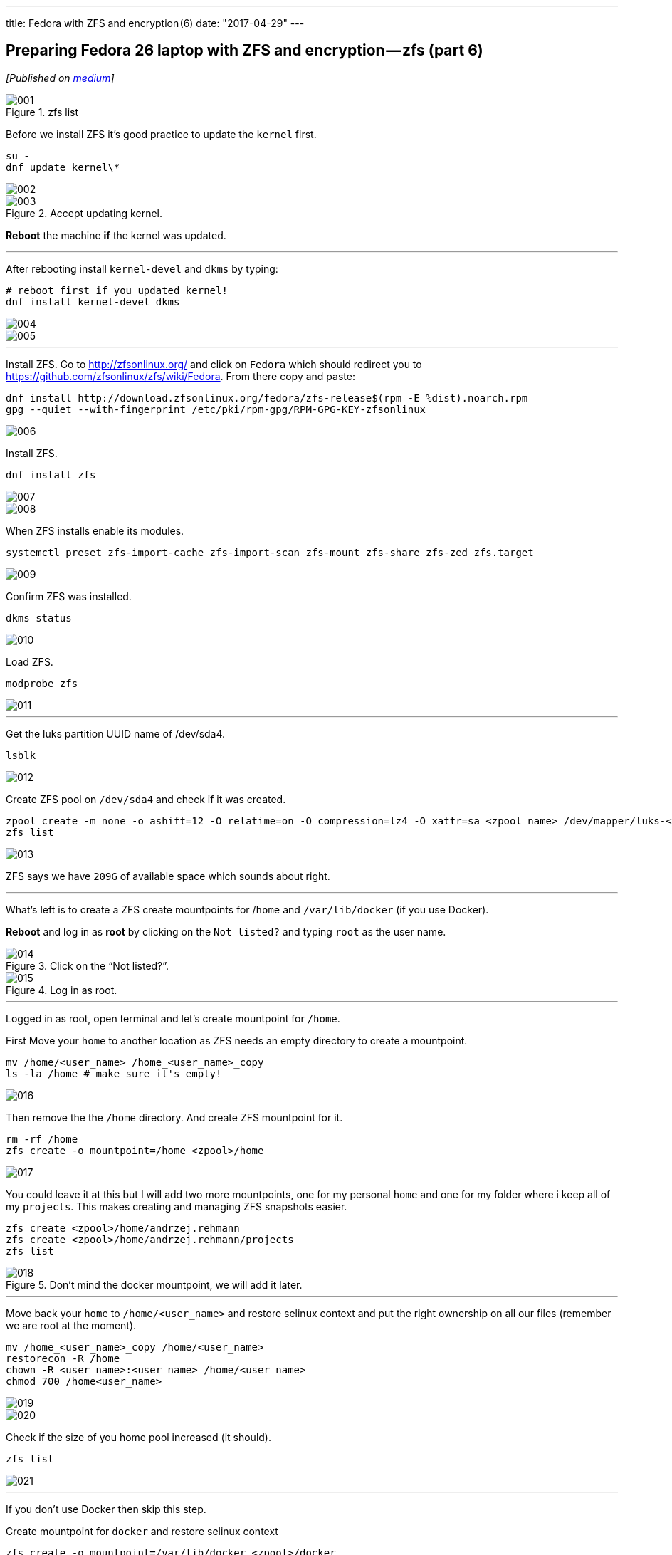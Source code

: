 ---
title: Fedora with ZFS and encryption (6)
date: "2017-04-29"
---

== Preparing Fedora 26 laptop with ZFS and encryption — zfs (part 6)
:imagesdir: ./images/2017-04-29-preparing-fedora-26-laptop-with-zfs-and-ecryption/part6/

_[Published on https://medium.com/@AndrzejRehmann/preparing-fedora-26-laptop-with-zfs-and-encryption-zfs-part-5-1e17820b40a4[medium]]_

.zfs list
image::001.png[]

Before we install ZFS it’s good practice to update the `kernel` first.

[source,bash]
....
su -
dnf update kernel\*
....


image::002.png[]

.Accept updating kernel.
image::003.png[]

*Reboot* the machine *if* the kernel was updated.

---

After rebooting install `kernel-devel` and `dkms` by typing:

....
# reboot first if you updated kernel!
dnf install kernel-devel dkms
....

image::004.png[]
image::005.png[]

---

Install ZFS. Go to http://zfsonlinux.org/ and click on `Fedora` which should redirect you to https://github.com/zfsonlinux/zfs/wiki/Fedora. From there copy and paste:

[source,bash]
....
dnf install http://download.zfsonlinux.org/fedora/zfs-release$(rpm -E %dist).noarch.rpm
gpg --quiet --with-fingerprint /etc/pki/rpm-gpg/RPM-GPG-KEY-zfsonlinux
....

image::006.png[]

Install ZFS.

[source,bash]
....
dnf install zfs
....

image::007.png[]
image::008.png[]

When ZFS installs enable its modules.

[source,bash]
....
systemctl preset zfs-import-cache zfs-import-scan zfs-mount zfs-share zfs-zed zfs.target
....

image::009.png[]

Confirm ZFS was installed.

[source,bash]
....
dkms status
....

image::010.png[]


Load ZFS.

[source,bash]
....
modprobe zfs
....

image::011.png[]

---

Get the luks partition UUID name of /dev/sda4.

[source,bash]
....
lsblk
....

image::012.png[]

Create ZFS pool on `/dev/sda4` and check if it was created.

[source,bash]
....
zpool create -m none -o ashift=12 -O relatime=on -O compression=lz4 -O xattr=sa <zpool_name> /dev/mapper/luks-<partition_UUID>
zfs list
....

image::013.png[]

ZFS says we have `209G` of available space which sounds about right.

---

What’s left is to create a ZFS create mountpoints for /`home` and `/var/lib/docker` (if you use Docker).

*Reboot* and log in as *root* by clicking on the `Not listed?` and typing `root` as the user name.

.Click on the “Not listed?”.
image::014.jpeg[]

.Log in as root.
image::015.jpeg[]

---

Logged in as root, open terminal and let’s create mountpoint for `/home`.

First Move your `home` to another location as ZFS needs an empty directory to create a mountpoint.

[source,bash]
....
mv /home/<user_name> /home_<user_name>_copy
ls -la /home # make sure it's empty!
....

image::016.png[]

Then remove the the `/home` directory. And create ZFS mountpoint for it.

[source,bash]
....
rm -rf /home
zfs create -o mountpoint=/home <zpool>/home
....

image::017.png[]

You could leave it at this but I will add two more mountpoints, one for my personal `home` and one for my folder where i keep all of my `projects`. This makes creating and managing ZFS snapshots easier.

[source,bash]
....
zfs create <zpool>/home/andrzej.rehmann
zfs create <zpool>/home/andrzej.rehmann/projects
zfs list
....

.Don’t mind the docker mountpoint, we will add it later.
image::018.png[]

---

Move back your `home` to `/home/<user_name>` and restore selinux context and put the right ownership on all our files (remember we are root at the moment).

[source,bash]
....
mv /home_<user_name>_copy /home/<user_name>
restorecon -R /home
chown -R <user_name>:<user_name> /home/<user_name>
chmod 700 /home<user_name>
....

image::019.png[]
image::020.png[]

Check if the size of you home pool increased (it should).

....
zfs list
....

image::021.png[]

---

If you don’t use Docker then skip this step.

Create mountpoint for `docker` and restore selinux context

[source,bash]
....
zfs create -o mountpoint=/var/lib/docker <zpool>/docker
restorecon -R /var/lib/docker
....

image::022.png[]

Docker will automatically detect z ZFS file system when you install it.

---

Log out from being a root and log in as you.

.Log out from being a root.
image::023.png[]

After you log in check the size of your zfs pool.

....
zfs list
....

image::024.png[]

We can see that pool `lithiumpool/home` has `38.3M` used space. It means that /home and whatever folder is inside (eg. our `/home/<user_name>`) is stored on a ZFS managed partition `/dev/sda4`.

---

> Never update `kernel` and `zfs` or `dkms` toghether. Update `kernel` last.

....

dnf update --exclude=kernel\*
dnf update
....

---

This is the end of this series. In future posts I would like to talk about how to use ansible to configure your Fedora laptop and how to `git` manage your `home` directory so it’s synchronized between all of your laptops and backed up by github/bitbucket.

---

This post is part of the series, for more check out:

* Part 1 — introduction https://medium.com/@AndrzejRehmann/preparing-fedora-laptop-with-zfs-and-encryption-part-1-f5788dda79ab
* Part 2 — partitions https://medium.com/@AndrzejRehmann/preparing-fedora-26-laptop-with-zfs-and-encryption-part-2-partitions-7b481f381c41
* Part 3 — encryption https://medium.com/@AndrzejRehmann/preparing-fedora-26-laptop-with-zfs-and-encryption-encryption-part-3-1c32f4c9c013
* Part 4 — fedora https://medium.com/@AndrzejRehmann/preparing-fedora-26-laptop-with-zfs-and-encryption-fedora-part-4-1fceb9c8428a
* Part 5 — encryption2 https://medium.com/@AndrzejRehmann/preparing-fedora-26-laptop-with-zfs-and-encryption-encryption2-part-5-fd98d688fc40
* Part 6 — zfs https://medium.com/@AndrzejRehmann/preparing-fedora-26-laptop-with-zfs-and-encryption-zfs-part-5-1e17820b40a4

---

Special thanks to https://medium.com/@marcinskarbek[Marcin Skarbek] for setting up my laptop and explaining all of this stuff to me with excruciating details.